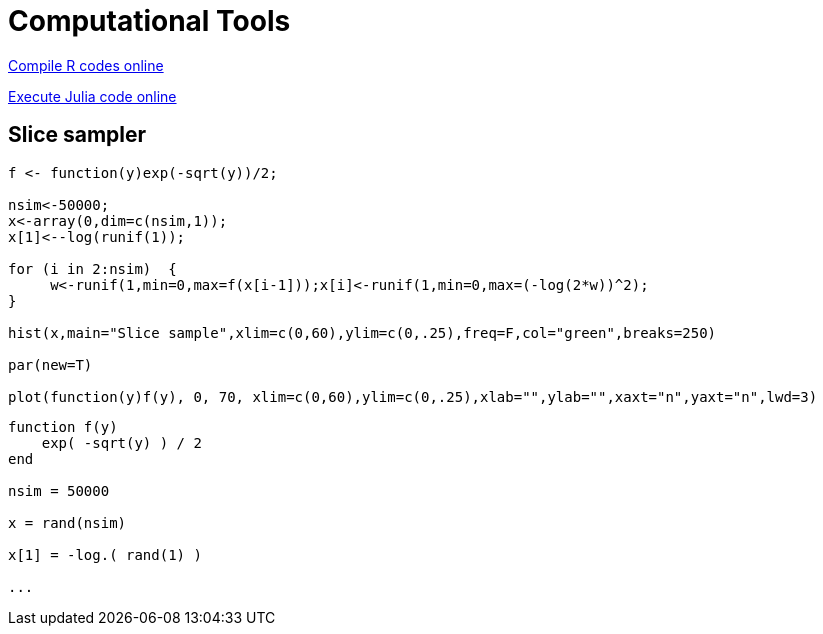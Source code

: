 = Computational Tools


link:https://rextester.com/l/r_online_compiler[Compile R codes online]

link:https://www.tutorialspoint.com/execute_julia_online.php[Execute Julia code online]

== Slice sampler

[source,R]
----

f <- function(y)exp(-sqrt(y))/2;

nsim<-50000;
x<-array(0,dim=c(nsim,1));
x[1]<--log(runif(1));

for (i in 2:nsim)  {
     w<-runif(1,min=0,max=f(x[i-1]));x[i]<-runif(1,min=0,max=(-log(2*w))^2);
}

hist(x,main="Slice sample",xlim=c(0,60),ylim=c(0,.25),freq=F,col="green",breaks=250)

par(new=T)

plot(function(y)f(y), 0, 70, xlim=c(0,60),ylim=c(0,.25),xlab="",ylab="",xaxt="n",yaxt="n",lwd=3)




----




[source,julia]
----

function f(y)
    exp( -sqrt(y) ) / 2
end

nsim = 50000

x = rand(nsim)

x[1] = -log.( rand(1) )

...

----